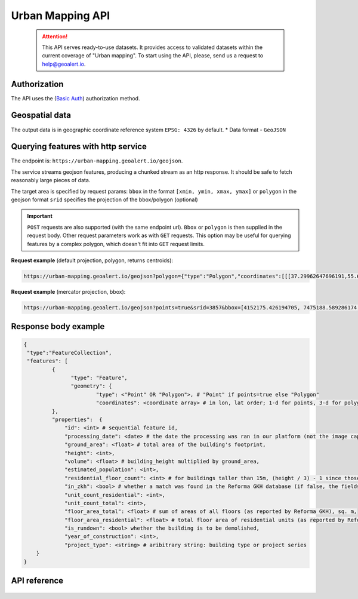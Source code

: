 Urban Mapping API
=================

 .. attention::
    This API serves ready-to-use datasets. It provides access to validated datasets within the current coverage of "Urban mapping". To start using the API, please, send us a request to help@geoalert.io.

Authorization
--------------

The API uses the (`Basic Auth <https://en.wikipedia.org/wiki/Basic_access_authentication>`_) authorization method.


Geospatial data
---------------

The output data is in geographic coordinate reference system ``EPSG: 4326`` by default.
* Data format - ``GeoJSON``


Querying features with http service
---------------------------------------
The endpoint is: ``https://urban-mapping.geoalert.io/geojson``.  

 
The service streams geojson features, producing a chunked stream as an http response. It should be safe to fetch reasonably large pieces of data.

The target area is specified by request params:  
``bbox`` in the format ``[xmin, ymin, xmax, ymax]``
or  
``polygon`` in the geojson format  
``srid`` specifies the projection of the bbox/polygon (optional)


.. important:: 
 	``POST`` requests are also supported (with the same endpoint url). ``Bbox`` or ``polygon`` is then supplied in the request body. Other request parameters work as with ``GET`` requests. This option may be useful for querying features by a complex polygon, which doesn't fit into ``GET`` request limits.


**Request example** (default projection, polygon, returns centroids):

.. code:: json

	https://urban-mapping.geoalert.io/geojson?polygon={"type":"Polygon","coordinates":[[[37.29962647696191,55.64732925994261],[37.29962647696191,55.579658422801145],[37.39575684805566,55.579658422801145],[37.39575684805566,55.64732925994261],[37.29962647696191,55.64732925994261]]]}

**Request example** (mercator projection, bbox):

.. code:: json

	https://urban-mapping.geoalert.io/geojson?points=true&srid=3857&bbox=[4152175.426194705, 7475188.589286174, 4162876.6101546297, 7488526.850721938]


Response body example
---------------------

.. code:: json

   {
    "type":"FeatureCollection",
    "features": [
            {
                  "type": "Feature",
                  "geometry": {
                          "type": <"Point" OR "Polygon">, # "Point" if points=true else "Polygon" 
                          "coordinates": <coordinate array> # in lon, lat order; 1-d for points, 3-d for polygons
            },
            "properties":  {
	    	"id": <int> # sequential feature id,
		"processing_date": <date> # the date the processing was ran in our platform (not the image capture date),
		"ground_area": <float> # total area of the building's footprint,
		"height": <int>,
		"volume": <float> # building_height multiplied by ground_area,
                "estimated_population": <int>,
		"residential_floor_count": <int> # for buildings taller than 15m, (height / 3) - 1 since those usually have an attic; otherwise, (height / 3) 
		"in_zkh": <bool> # whether a match was found in the Reforma GKH database (if false, the fields below will be empty),
                "unit_count_residential": <int>,
		"unit_count_total": <int>,
                "floor_area_total": <float> # sum of areas of all floors (as reported by Reforma GKH), sq. m,
		"floor_area_residential": <float> # total floor area of residential units (as reported by Reforma GKH), sq. m,
                "is_rundown": <bool> whether the building is to be demolished,
                "year_of_construction": <int>,   
		"project_type": <string> # aribitrary string: building type or project series
       }
   }

   
API reference
-------------


   .. tabularcolumns:: |p{5cm}|p{5cm}|p{5cm}|p{12cm}|

   .. csv-table::
      :file: _static/api_ref_um1.csv 
      :header-rows: 1 
      :class: longtable
      :widths: 1 1 1 1
